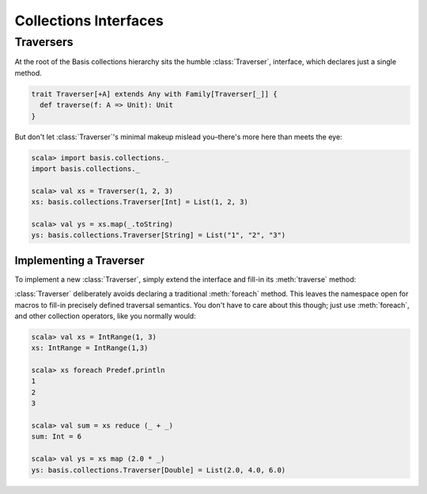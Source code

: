 .. _collections_interfaces:

Collections Interfaces
======================

.. _collections_traversers:

Traversers
----------

At the root of the Basis collections hierarchy sits the humble :class:`Traverser`,
interface, which declares just a single method.

.. code-block:: scala

  trait Traverser[+A] extends Any with Family[Traverser[_]] {
    def traverse(f: A => Unit): Unit
  }

But don't let :class:`Traverser`'s minimal makeup mislead you–there's more here
than meets the eye:

.. code-block:: scala

  scala> import basis.collections._
  import basis.collections._

  scala> val xs = Traverser(1, 2, 3)
  xs: basis.collections.Traverser[Int] = List(1, 2, 3)

  scala> val ys = xs.map(_.toString)
  ys: basis.collections.Traverser[String] = List("1", "2", "3")

.. _collections_traversers_impl:

Implementing a Traverser
^^^^^^^^^^^^^^^^^^^^^^^^

To implement a new :class:`Traverser`, simply extend the interface and fill-in
its :meth:`traverse` method:

.. includecode:: /scala/basis/collections/CollectionsInterfacesSpec.scala
   :include: IntRange_class

:class:`Traverser` deliberately avoids declaring a traditional :meth:`foreach`
method.  This leaves the namespace open for macros to fill-in precisely
defined traversal semantics.  You don't have to care about this though; just
use :meth:`foreach`, and other collection operators, like you normally would:

.. code-block:: scala

  scala> val xs = IntRange(1, 3)
  xs: IntRange = IntRange(1,3)

  scala> xs foreach Predef.println
  1
  2
  3

  scala> val sum = xs reduce (_ + _)
  sum: Int = 6

  scala> val ys = xs map (2.0 * _)
  ys: basis.collections.Traverser[Double] = List(2.0, 4.0, 6.0)
